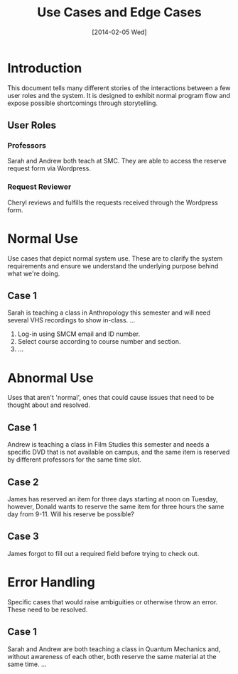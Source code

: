 #+TITLE: Use Cases and Edge Cases
#+DATE: [2014-02-05 Wed]

# Test asana integration

* Introduction
This document tells many different stories of the interactions between a few user roles and the system.
It is designed to exhibit normal program flow and expose possible shortcomings through storytelling. 
** User Roles
*** Professors
Sarah and Andrew both teach at SMC.
They are able to access the reserve request form via Wordpress.
*** Request Reviewer
Cheryl reviews and fulfills the requests received through the Wordpress form.

* Normal Use
Use cases that depict normal system use.
These are to clarify the system requirements and ensure we understand the underlying purpose behind what we're doing.
** Case 1
Sarah is teaching a class in Anthropology this semester and will need several VHS recordings to show in-class. ...

1. Log-in using SMCM email and ID number.
2. Select course according to course number and section.
3. ...

* Abnormal Use
Uses that aren't 'normal', ones that could cause issues that need to be thought about and resolved.
** Case 1
Andrew is teaching a class in Film Studies this semester and needs a specific DVD that is not available on campus, and the same item is reserved by different professors for the same time slot.
** Case 2
James has reserved an item for three days starting at noon on Tuesday, however, Donald wants to reserve the same item for three hours the same day from 9-11.
Will his reserve be possible?
** Case 3
James forgot to fill out a required field before trying to check out.

* Error Handling
Specific cases that would raise ambiguities or otherwise throw an error.
These need to be resolved.
** Case 1
Sarah and Andrew are both teaching a class in Quantum Mechanics and, without awareness of each other, both reserve the same material at the same time. ...
